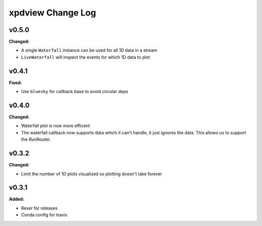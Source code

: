 ==================
xpdview Change Log
==================

.. current developments

v0.5.0
====================

**Changed:**

* A single ``Waterfall`` instance can be used for all 1D data in a stream
* ``LiveWaterfall`` will inspect the events for which 1D data to plot



v0.4.1
====================

**Fixed:**

* Use ``bluesky`` for callback base to avoid circular deps



v0.4.0
====================

**Changed:**

* Waterfall plot is now more efficent
* The waterfall callback now supports data which it can't handle, it just
  ignores the data. This allows us to support the RunRouter.



v0.3.2
====================

**Changed:**

* Limit the number of 1D plots visualized so plotting doesn't take forever




v0.3.1
====================

**Added:**

* Rever for releases

* Conda config for travis




